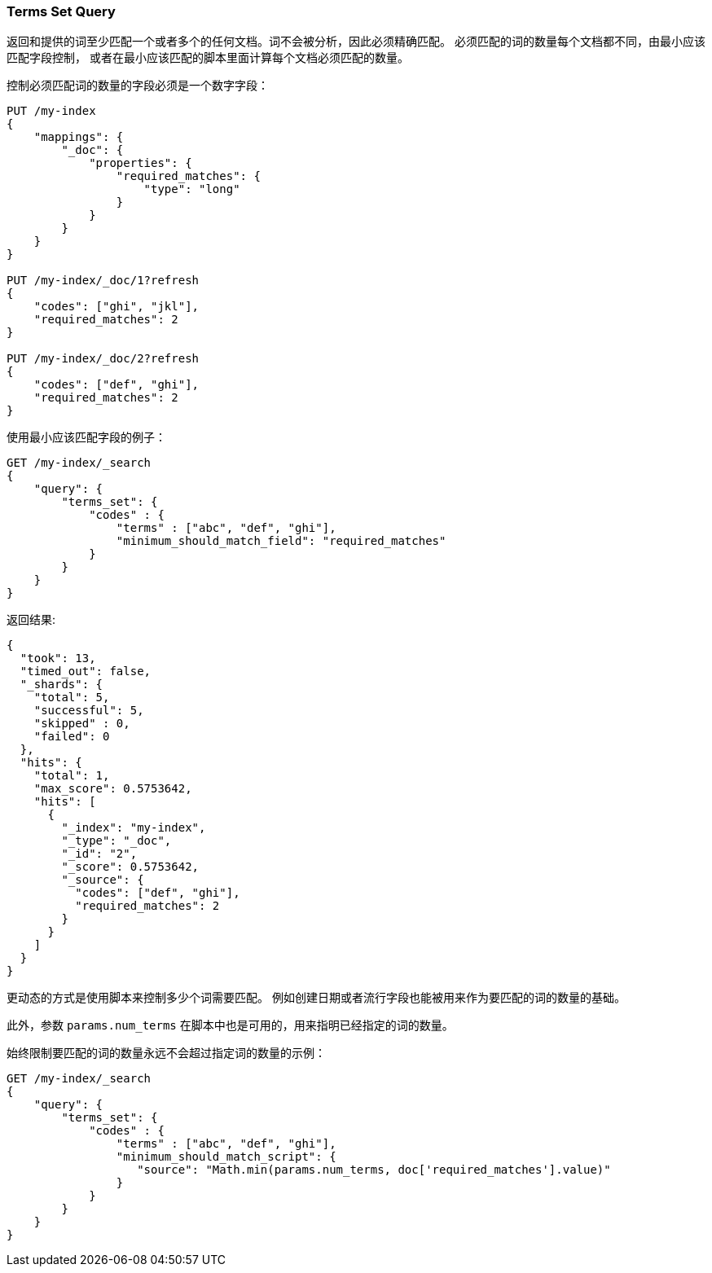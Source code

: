 [[query-dsl-terms-set-query]]
=== Terms Set Query

返回和提供的词至少匹配一个或者多个的任何文档。词不会被分析，因此必须精确匹配。
必须匹配的词的数量每个文档都不同，由最小应该匹配字段控制，
或者在最小应该匹配的脚本里面计算每个文档必须匹配的数量。

控制必须匹配词的数量的字段必须是一个数字字段：

[source,js]
--------------------------------------------------
PUT /my-index
{
    "mappings": {
        "_doc": {
            "properties": {
                "required_matches": {
                    "type": "long"
                }
            }
        }
    }
}

PUT /my-index/_doc/1?refresh
{
    "codes": ["ghi", "jkl"],
    "required_matches": 2
}

PUT /my-index/_doc/2?refresh
{
    "codes": ["def", "ghi"],
    "required_matches": 2
}
--------------------------------------------------
// CONSOLE
// TESTSETUP

使用最小应该匹配字段的例子：

[source,js]
--------------------------------------------------
GET /my-index/_search
{
    "query": {
        "terms_set": {
            "codes" : {
                "terms" : ["abc", "def", "ghi"],
                "minimum_should_match_field": "required_matches"
            }
        }
    }
}
--------------------------------------------------
// CONSOLE

返回结果:

[source,js]
--------------------------------------------------
{
  "took": 13,
  "timed_out": false,
  "_shards": {
    "total": 5,
    "successful": 5,
    "skipped" : 0,
    "failed": 0
  },
  "hits": {
    "total": 1,
    "max_score": 0.5753642,
    "hits": [
      {
        "_index": "my-index",
        "_type": "_doc",
        "_id": "2",
        "_score": 0.5753642,
        "_source": {
          "codes": ["def", "ghi"],
          "required_matches": 2
        }
      }
    ]
  }
}
--------------------------------------------------
// TESTRESPONSE[s/"took": 13,/"took": "$body.took",/]

更动态的方式是使用脚本来控制多少个词需要匹配。
例如创建日期或者流行字段也能被用来作为要匹配的词的数量的基础。

此外，参数 `params.num_terms` 在脚本中也是可用的，用来指明已经指定的词的数量。

始终限制要匹配的词的数量永远不会超过指定词的数量的示例：

[source,js]
--------------------------------------------------
GET /my-index/_search
{
    "query": {
        "terms_set": {
            "codes" : {
                "terms" : ["abc", "def", "ghi"],
                "minimum_should_match_script": {
                   "source": "Math.min(params.num_terms, doc['required_matches'].value)"
                }
            }
        }
    }
}
--------------------------------------------------
// CONSOLE
